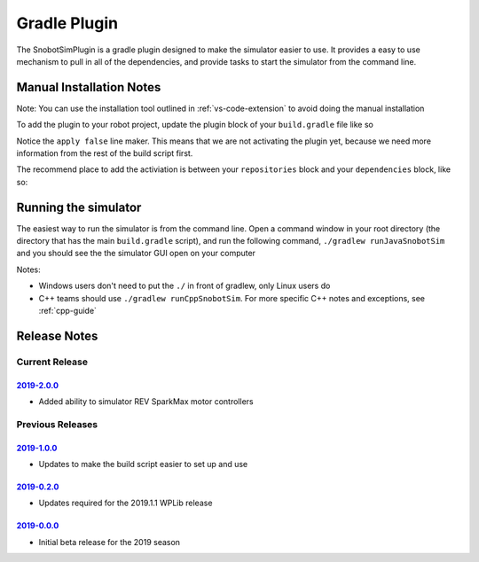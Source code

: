 Gradle Plugin
===============

The SnobotSimPlugin is a gradle plugin designed to make the simulator easier to use. It
provides a easy to use mechanism to pull in all of the dependencies, and provide tasks
to start the simulator from the command line.

Manual Installation Notes
..........................
Note: You can use the installation tool outlined in :ref:`vs-code-extension` to avoid doing the manual installation

To add the plugin to your robot project, update the plugin block of your ``build.gradle`` file like so

.. code-block:: groovy
   :emphasize-lines: 4

   plugins {
      id "java"
      id "edu.wpi.first.GradleRIO" version "2019.4.1"
      id "com.snobot.simulator.plugin.SnobotSimulatorPlugin" version "2019-3.0.0" apply false
   }

Notice the ``apply false`` line maker. This means that we are not activating the plugin yet,
because we need more information from the rest of the build script first.

The recommend place to add the activiation is between your ``repositories`` block and your ``dependencies`` block, like so:

.. code-block:: groovy
   :emphasize-lines: 6-11

    // Maven central needed for JUnit
    repositories {
        mavenCentral()
    }
    
    //////////////////////////////////
    // SnobotSim
    //////////////////////////////////
    apply plugin: com.snobot.simulator.plugin.SnobotSimulatorPlugin
    apply from: "snobotsim/snobot_sim.gradle"
    //////////////////////////////////
    
    // Defining my dependencies. In this case, WPILib (+ friends), and vendor libraries.
    // Also defines JUnit 4.
    dependencies {
        compile wpi.deps.wpilib()
        compile wpi.deps.vendor.java()
        nativeZip wpi.deps.vendor.jni(wpi.platforms.roborio)
        nativeDesktopZip wpi.deps.vendor.jni(wpi.platforms.desktop)
        testCompile 'junit:junit:4.12'
    }

Running the simulator
.....................

The easiest way to run the simulator is from the command line. Open a command window 
in your root directory (the directory that has the main ``build.gradle`` script), and
run the following command, ``./gradlew runJavaSnobotSim`` and you should see the the
simulator GUI open on your computer

Notes:

* Windows users don't need to put the ``./`` in front of gradlew, only Linux users do
* C++ teams should use ``./gradlew runCppSnobotSim``. For more specific C++ notes and exceptions, see :ref:`cpp-guide`


Release Notes
...............


Current Release
^^^^^^^^^^^^^^^


`2019-2.0.0 <https://github.com/snobotsim/SnobotSimPlugin/releases/tag/2019-2.0.0>`_
####################################################################################

* Added ability to simulator REV SparkMax motor controllers


Previous Releases
^^^^^^^^^^^^^^^^^

`2019-1.0.0 <https://github.com/snobotsim/SnobotSimPlugin/releases/tag/2019-1.0.0>`_
####################################################################################

* Updates to make the build script easier to set up and use

`2019-0.2.0 <https://github.com/snobotsim/SnobotSimPlugin/releases/tag/2019-0.2.0>`_
####################################################################################

* Updates required for the 2019.1.1 WPLib release

`2019-0.0.0 <https://github.com/snobotsim/SnobotSimPlugin/releases/tag/v2019-0.0.0>`_
#####################################################################################

* Initial beta release for the 2019 season